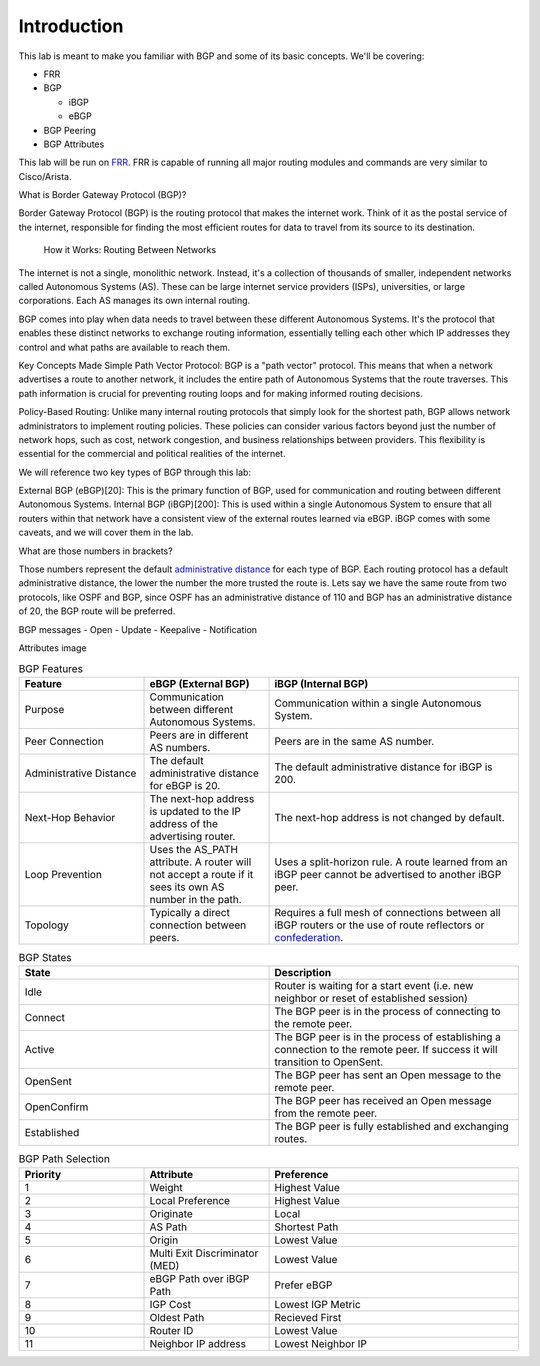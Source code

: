 Introduction
============

This lab is meant to make you familiar with BGP and some of its basic concepts. We'll be covering:

* FRR

* BGP

  * iBGP

  * eBGP

* BGP Peering

* BGP Attributes

This lab will be run on `FRR`_. FRR is capable of running all major routing modules and commands are very similar to Cisco/Arista.

What is Border Gateway Protocol (BGP)?

Border Gateway Protocol (BGP) is the routing protocol that makes the internet work. Think of it as the postal service of the internet, 
responsible for finding the most efficient routes for data to travel from its source to its destination.

  How it Works: Routing Between Networks
The internet is not a single, monolithic network. Instead, it's a collection of thousands of smaller, independent networks called Autonomous Systems (AS). 
These can be large internet service providers (ISPs), universities, or large corporations. Each AS manages its own internal routing.

BGP comes into play when data needs to travel between these different Autonomous Systems. It's the protocol that enables these distinct networks 
to exchange routing information, essentially telling each other which IP addresses they control and what paths are available to reach them.


Key Concepts Made Simple
Path Vector Protocol: BGP is a "path vector" protocol. This means that when a network advertises a route to another network, it includes the 
entire path of Autonomous Systems that the route traverses. This path information is crucial for preventing routing loops and for making informed 
routing decisions.


Policy-Based Routing: Unlike many internal routing protocols that simply look for the shortest path, BGP allows network administrators to implement 
routing policies. These policies can consider various factors beyond just the number of network hops, such as cost, network congestion, and 
business relationships between providers. This flexibility is essential for the commercial and political realities of the internet.


We will reference two key types of BGP through this lab:

External BGP (eBGP)[20]: This is the primary function of BGP, used for communication and routing between different Autonomous Systems.
Internal BGP (iBGP)[200]: This is used within a single Autonomous System to ensure that all routers within that network have a consistent view of 
the external routes learned via eBGP. iBGP comes with some caveats, and we will cover them in the lab.

What are those numbers in brackets?

Those numbers represent the default `administrative distance`_ for each type of BGP. Each routing protocol has a default administrative distance, the lower the 
number the more trusted the route is. Lets say we have the same route from two protocols, like OSPF and BGP, since OSPF has an administrative distance of 110
and BGP has an administrative distance of 20, the BGP route will be preferred.

.. _administrative distance: https://en.wikipedia.org/wiki/Administrative_distance

BGP messages
- Open
- Update
- Keepalive
- Notification

Attributes image

.. _FRR: https://frrouting.org/


.. list-table:: BGP Features
   :widths: 25 25 50
   :header-rows: 1
   :align: left

   * - Feature
     - eBGP (External BGP)
     - iBGP (Internal BGP)
   * - Purpose
     - Communication between different Autonomous Systems.
     - Communication within a single Autonomous System.
   * - Peer Connection
     - Peers are in different AS numbers.
     - Peers are in the same AS number.
   * - Administrative Distance
     - The default administrative distance for eBGP is 20.
     - The default administrative distance for iBGP is 200.
   * - Next-Hop Behavior
     - The next-hop address is updated to the IP address of the advertising router.
     - The next-hop address is not changed by default.
   * - Loop Prevention
     - Uses the AS_PATH attribute. A router will not accept a route if it sees its own AS number in the path.
     - Uses a split-horizon rule. A route learned from an iBGP peer cannot be advertised to another iBGP peer.
   * - Topology
     - Typically a direct connection between peers.
     - Requires a full mesh of connections between all iBGP routers or the use of route reflectors or `confederation`_.

.. _confederation: https://www.rfc-editor.org/rfc/rfc1966
     
.. list-table:: BGP States 
   :widths: 25 25
   :header-rows: 1

   * - State
     - Description
   * - Idle
     - Router is waiting for a start event (i.e. new neighbor or reset of established session)
   * - Connect
     - The BGP peer is in the process of connecting to the remote peer.
   * - Active
     - The BGP peer is in the process of establishing a connection to the remote peer. If success it will transition to OpenSent.
   * - OpenSent
     - The BGP peer has sent an Open message to the remote peer.
   * - OpenConfirm
     - The BGP peer has received an Open message from the remote peer.
   * - Established
     - The BGP peer is fully established and exchanging routes. 

.. list-table:: BGP Path Selection
   :widths: 25 25 50
   :header-rows: 1
  
   * - Priority
     - Attribute 
     - Preference
   * - 1
     - Weight
     - Highest Value 
   * - 2
     - Local Preference
     - Highest Value 
   * - 3
     - Originate
     - Local
   * - 4
     - AS Path
     - Shortest Path
   * - 5
     - Origin
     - Lowest Value
   * - 6
     - Multi Exit Discriminator (MED)
     - Lowest Value
   * - 7
     - eBGP Path over iBGP Path
     - Prefer eBGP
   * - 8
     - IGP Cost
     - Lowest IGP Metric
   * - 9
     - Oldest Path
     - Recieved First
   * - 10
     - Router ID
     - Lowest Value
   * - 11
     - Neighbor IP address
     - Lowest Neighbor IP 